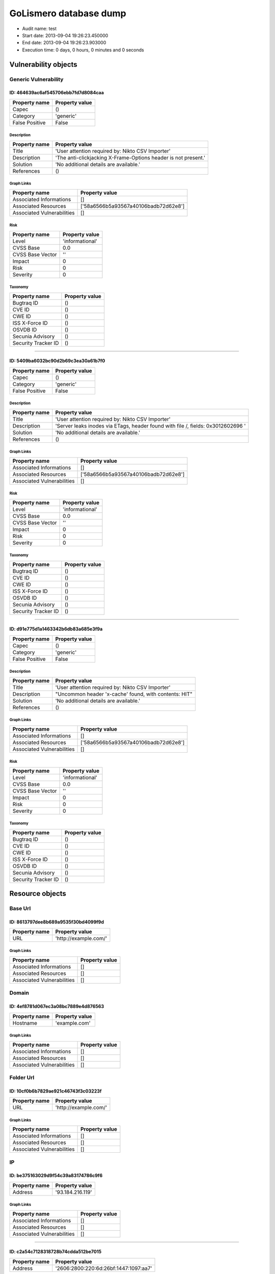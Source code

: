 GoLismero database dump
=======================

- Audit name: test
- Start date: 2013-09-04 19:26:23.450000
- End date: 2013-09-04 19:26:23.903000
- Execution time: 0 days, 0 hours, 0 minutes and 0 seconds

Vulnerability objects
---------------------

Generic Vulnerability
+++++++++++++++++++++

ID: 464639ac6af545706ebb7fd7d8084caa
^^^^^^^^^^^^^^^^^^^^^^^^^^^^^^^^^^^^

+----------------+----------------+
| Property name  | Property value |
+================+================+
| Capec          | ()             |
+----------------+----------------+
| Category       | \'generic\'    |
+----------------+----------------+
| False Positive | False          |
+----------------+----------------+

Description
***********

+---------------+----------------------------------------------------------------------+
| Property name | Property value                                                       |
+===============+======================================================================+
| Title         | \'User attention required by\: Nikto CSV Importer\'                  |
+---------------+----------------------------------------------------------------------+
| Description   | \'The anti\-clickjacking X\-Frame\-Options header is not present\.\' |
+---------------+----------------------------------------------------------------------+
| Solution      | \'No additional details are available\.\'                            |
+---------------+----------------------------------------------------------------------+
| References    | ()                                                                   |
+---------------+----------------------------------------------------------------------+

Graph Links
***********

+----------------------------+------------------------------------------+
| Property name              | Property value                           |
+============================+==========================================+
| Associated Informations    | \[\]                                     |
+----------------------------+------------------------------------------+
| Associated Resources       | \[\'58a6566b5a93567a40106badb72d62e8\'\] |
+----------------------------+------------------------------------------+
| Associated Vulnerabilities | \[\]                                     |
+----------------------------+------------------------------------------+

Risk
****

+------------------+-------------------+
| Property name    | Property value    |
+==================+===================+
| Level            | \'informational\' |
+------------------+-------------------+
| CVSS Base        | 0\.0              |
+------------------+-------------------+
| CVSS Base Vector | \'\'              |
+------------------+-------------------+
| Impact           | 0                 |
+------------------+-------------------+
| Risk             | 0                 |
+------------------+-------------------+
| Severity         | 0                 |
+------------------+-------------------+

Taxonomy
********

+---------------------+----------------+
| Property name       | Property value |
+=====================+================+
| Bugtraq ID          | ()             |
+---------------------+----------------+
| CVE ID              | ()             |
+---------------------+----------------+
| CWE ID              | ()             |
+---------------------+----------------+
| ISS X-Force ID      | ()             |
+---------------------+----------------+
| OSVDB ID            | ()             |
+---------------------+----------------+
| Secunia Advisory    | ()             |
+---------------------+----------------+
| Security Tracker ID | ()             |
+---------------------+----------------+

----

ID: 5409ba6032bc90d2b69c3ea30a61b7f0
^^^^^^^^^^^^^^^^^^^^^^^^^^^^^^^^^^^^

+----------------+----------------+
| Property name  | Property value |
+================+================+
| Capec          | ()             |
+----------------+----------------+
| Category       | \'generic\'    |
+----------------+----------------+
| False Positive | False          |
+----------------+----------------+

Description
***********

+---------------+----------------------------------------------------------------------------------------+
| Property name | Property value                                                                         |
+===============+========================================================================================+
| Title         | \'User attention required by\: Nikto CSV Importer\'                                    |
+---------------+----------------------------------------------------------------------------------------+
| Description   | \'Server leaks inodes via ETags\, header found with file \/\, fields\: 0x3012602696 \' |
+---------------+----------------------------------------------------------------------------------------+
| Solution      | \'No additional details are available\.\'                                              |
+---------------+----------------------------------------------------------------------------------------+
| References    | ()                                                                                     |
+---------------+----------------------------------------------------------------------------------------+

Graph Links
***********

+----------------------------+------------------------------------------+
| Property name              | Property value                           |
+============================+==========================================+
| Associated Informations    | \[\]                                     |
+----------------------------+------------------------------------------+
| Associated Resources       | \[\'58a6566b5a93567a40106badb72d62e8\'\] |
+----------------------------+------------------------------------------+
| Associated Vulnerabilities | \[\]                                     |
+----------------------------+------------------------------------------+

Risk
****

+------------------+-------------------+
| Property name    | Property value    |
+==================+===================+
| Level            | \'informational\' |
+------------------+-------------------+
| CVSS Base        | 0\.0              |
+------------------+-------------------+
| CVSS Base Vector | \'\'              |
+------------------+-------------------+
| Impact           | 0                 |
+------------------+-------------------+
| Risk             | 0                 |
+------------------+-------------------+
| Severity         | 0                 |
+------------------+-------------------+

Taxonomy
********

+---------------------+----------------+
| Property name       | Property value |
+=====================+================+
| Bugtraq ID          | ()             |
+---------------------+----------------+
| CVE ID              | ()             |
+---------------------+----------------+
| CWE ID              | ()             |
+---------------------+----------------+
| ISS X-Force ID      | ()             |
+---------------------+----------------+
| OSVDB ID            | ()             |
+---------------------+----------------+
| Secunia Advisory    | ()             |
+---------------------+----------------+
| Security Tracker ID | ()             |
+---------------------+----------------+

----

ID: d91e775d1a1463342b6db83a685e3f9a
^^^^^^^^^^^^^^^^^^^^^^^^^^^^^^^^^^^^

+----------------+----------------+
| Property name  | Property value |
+================+================+
| Capec          | ()             |
+----------------+----------------+
| Category       | \'generic\'    |
+----------------+----------------+
| False Positive | False          |
+----------------+----------------+

Description
***********

+---------------+--------------------------------------------------------------+
| Property name | Property value                                               |
+===============+==============================================================+
| Title         | \'User attention required by\: Nikto CSV Importer\'          |
+---------------+--------------------------------------------------------------+
| Description   | \"Uncommon header \'x\-cache\' found\, with contents\: HIT\" |
+---------------+--------------------------------------------------------------+
| Solution      | \'No additional details are available\.\'                    |
+---------------+--------------------------------------------------------------+
| References    | ()                                                           |
+---------------+--------------------------------------------------------------+

Graph Links
***********

+----------------------------+------------------------------------------+
| Property name              | Property value                           |
+============================+==========================================+
| Associated Informations    | \[\]                                     |
+----------------------------+------------------------------------------+
| Associated Resources       | \[\'58a6566b5a93567a40106badb72d62e8\'\] |
+----------------------------+------------------------------------------+
| Associated Vulnerabilities | \[\]                                     |
+----------------------------+------------------------------------------+

Risk
****

+------------------+-------------------+
| Property name    | Property value    |
+==================+===================+
| Level            | \'informational\' |
+------------------+-------------------+
| CVSS Base        | 0\.0              |
+------------------+-------------------+
| CVSS Base Vector | \'\'              |
+------------------+-------------------+
| Impact           | 0                 |
+------------------+-------------------+
| Risk             | 0                 |
+------------------+-------------------+
| Severity         | 0                 |
+------------------+-------------------+

Taxonomy
********

+---------------------+----------------+
| Property name       | Property value |
+=====================+================+
| Bugtraq ID          | ()             |
+---------------------+----------------+
| CVE ID              | ()             |
+---------------------+----------------+
| CWE ID              | ()             |
+---------------------+----------------+
| ISS X-Force ID      | ()             |
+---------------------+----------------+
| OSVDB ID            | ()             |
+---------------------+----------------+
| Secunia Advisory    | ()             |
+---------------------+----------------+
| Security Tracker ID | ()             |
+---------------------+----------------+

Resource objects
----------------

Base Url
++++++++

ID: 8613797dee8b689a9535f30bd4099f9d
^^^^^^^^^^^^^^^^^^^^^^^^^^^^^^^^^^^^

+---------------+------------------------------+
| Property name | Property value               |
+===============+==============================+
| URL           | \'http\:\/\/example\.com\/\' |
+---------------+------------------------------+

Graph Links
***********

+----------------------------+----------------+
| Property name              | Property value |
+============================+================+
| Associated Informations    | \[\]           |
+----------------------------+----------------+
| Associated Resources       | \[\]           |
+----------------------------+----------------+
| Associated Vulnerabilities | \[\]           |
+----------------------------+----------------+

Domain
++++++

ID: 4ef8781d067ec3a08bc7889e4d876563
^^^^^^^^^^^^^^^^^^^^^^^^^^^^^^^^^^^^

+---------------+------------------+
| Property name | Property value   |
+===============+==================+
| Hostname      | \'example\.com\' |
+---------------+------------------+

Graph Links
***********

+----------------------------+----------------+
| Property name              | Property value |
+============================+================+
| Associated Informations    | \[\]           |
+----------------------------+----------------+
| Associated Resources       | \[\]           |
+----------------------------+----------------+
| Associated Vulnerabilities | \[\]           |
+----------------------------+----------------+

Folder Url
++++++++++

ID: 10cf0b6b7829ae921c46743f3c03223f
^^^^^^^^^^^^^^^^^^^^^^^^^^^^^^^^^^^^

+---------------+------------------------------+
| Property name | Property value               |
+===============+==============================+
| URL           | \'http\:\/\/example\.com\/\' |
+---------------+------------------------------+

Graph Links
***********

+----------------------------+----------------+
| Property name              | Property value |
+============================+================+
| Associated Informations    | \[\]           |
+----------------------------+----------------+
| Associated Resources       | \[\]           |
+----------------------------+----------------+
| Associated Vulnerabilities | \[\]           |
+----------------------------+----------------+

IP
++

ID: be375163029d9f54c39a83174786c9f6
^^^^^^^^^^^^^^^^^^^^^^^^^^^^^^^^^^^^

+---------------+-----------------------+
| Property name | Property value        |
+===============+=======================+
| Address       | \'93\.184\.216\.119\' |
+---------------+-----------------------+

Graph Links
***********

+----------------------------+----------------+
| Property name              | Property value |
+============================+================+
| Associated Informations    | \[\]           |
+----------------------------+----------------+
| Associated Resources       | \[\]           |
+----------------------------+----------------+
| Associated Vulnerabilities | \[\]           |
+----------------------------+----------------+

----

ID: c2a54c7128318728b74cdda512be7015
^^^^^^^^^^^^^^^^^^^^^^^^^^^^^^^^^^^^

+---------------+------------------------------------------------+
| Property name | Property value                                 |
+===============+================================================+
| Address       | \'2606\:2800\:220\:6d\:26bf\:1447\:1097\:aa7\' |
+---------------+------------------------------------------------+

Graph Links
***********

+----------------------------+----------------+
| Property name              | Property value |
+============================+================+
| Associated Informations    | \[\]           |
+----------------------------+----------------+
| Associated Resources       | \[\]           |
+----------------------------+----------------+
| Associated Vulnerabilities | \[\]           |
+----------------------------+----------------+

Url
+++

ID: 58a6566b5a93567a40106badb72d62e8
^^^^^^^^^^^^^^^^^^^^^^^^^^^^^^^^^^^^

+---------------+------------------------------+
| Property name | Property value               |
+===============+==============================+
| Method        | \'GET\'                      |
+---------------+------------------------------+
| Post Params   | {}                           |
+---------------+------------------------------+
| URL           | \'http\:\/\/example\.com\/\' |
+---------------+------------------------------+

Graph Links
***********

+----------------------------+------------------------------------------+
| Property name              | Property value                           |
+============================+==========================================+
| Associated Informations    | \[\]                                     |
+----------------------------+------------------------------------------+
| Associated Resources       | \[\]                                     |
+----------------------------+------------------------------------------+
| Associated Vulnerabilities | \[\'464639ac6af545706ebb7fd7d8084caa\'\, |
|                            |  \'5409ba6032bc90d2b69c3ea30a61b7f0\'\,  |
|                            |  \'d91e775d1a1463342b6db83a685e3f9a\'\]  |
+----------------------------+------------------------------------------+


